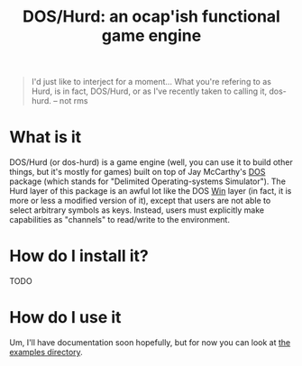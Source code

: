 #+TITLE: DOS/Hurd: an ocap'ish functional game engine

#+BEGIN_QUOTE
I'd just like to interject for a moment... What you're refering to as
Hurd, is in fact, DOS/Hurd, or as I've recently taken to calling it,
dos-hurd. -- not rms
#+END_QUOTE

* What is it

DOS/Hurd (or dos-hurd) is a game engine (well, you can use it to build
other things, but it's mostly for games) built on top of Jay
McCarthy's [[https://docs.racket-lang.org/dos/][DOS]] package (which stands for "Delimited Operating-systems
Simulator").
The Hurd layer of this package is an awful lot like the DOS [[https://docs.racket-lang.org/dos/win.html][Win]] layer
(in fact, it is more or less a modified version of it), except that
users are not able to select arbitrary symbols as keys.
Instead, users must explicitly make capabilities as "channels" to
read/write to the environment.

* How do I install it?

TODO

* How do I use it

Um, I'll have documentation soon hopefully, but for now you can look
at [[file:./dos-hurd/examples/][the examples directory]].
